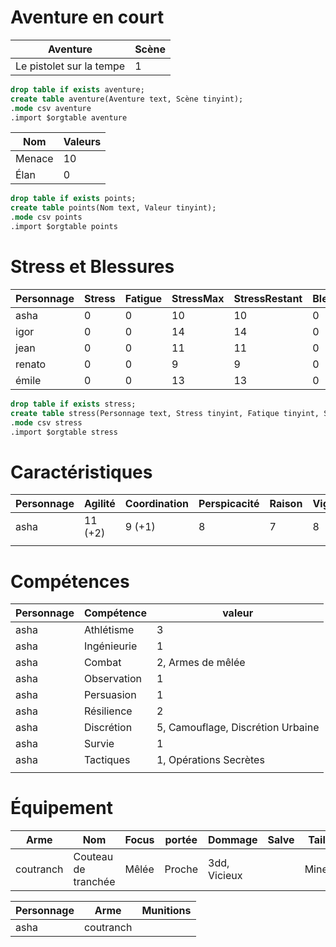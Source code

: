 * Aventure en court

#+NAME: aventure
| Aventure                 | Scène |
|--------------------------+-------|
| Le pistolet sur la tempe |     1 |

#+begin_src sqlite :db ac2d20.db :var orgtable=aventure :colnames yes
drop table if exists aventure;
create table aventure(Aventure text, Scène tinyint);
.mode csv aventure
.import $orgtable aventure
#+end_src

#+RESULTS:

#+NAME: points
| Nom    | Valeurs |
|--------+---------|
| Menace |      10 |
| Élan   |       0 |
#+begin_src sqlite :db ac2d20.db :var orgtable=points :colnames yes
drop table if exists points;
create table points(Nom text, Valeur tinyint);
.mode csv points
.import $orgtable points
#+end_src

#+RESULTS:



* Stress et Blessures

#+NAME: stress
| Personnage | Stress | Fatigue | StressMax | StressRestant | Blessures | BlessuresMax | BlessuresRestantes | État | Fortune |
|------------+--------+---------+-----------+---------------+-----------+--------------+--------------------+------+---------|
| asha       |      0 |       0 |        10 |            10 |         0 |            3 |                  3 |      |       3 |
| igor       |      0 |       0 |        14 |            14 |         0 |            3 |                  3 |      |       3 |
| jean       |      0 |       0 |        11 |            11 |         0 |            3 |                  3 |      |       3 |
| renato     |      0 |       0 |         9 |             9 |         0 |            3 |                  3 |      |       3 |
| émile      |      0 |       0 |        13 |            13 |         0 |            3 |                  3 |      |       3 |
#+TBLFM: $5=$4-$3-$2::$8=$7-$6

#+begin_src sqlite :db ac2d20.db :var orgtable=stress :colnames yes
drop table if exists stress;
create table stress(Personnage text, Stress tinyint, Fatique tinyint, StressMax tinyint, StressRestant tinyint, Blessure tinyint, BlessuresMax tinyint, BlessuresRestantes tinyint, État text, Fortune tinyint);
.mode csv stress
.import $orgtable stress
#+end_src

#+RESULTS:


* Caractéristiques

| Personnage | Agilité | Coordination | Perspicacité | Raison | Vigueur | Volonté |
|------------+---------+--------------+--------------+--------+---------+---------|
| asha       | 11 (+2) | 9 (+1)       |            8 |      7 |       8 |       8 |
|            |         |              |              |        |         |         |

* Compétences

| Personnage | Compétence  |                            valeur |
|------------+-------------+-----------------------------------|
| asha       | Athlétisme  |                                 3 |
| asha       | Ingénieurie |                                 1 |
| asha       | Combat      |                 2, Armes de mêlée |
| asha       | Observation |                                 1 |
| asha       | Persuasion  |                                 1 |
| asha       | Résilience  |                                 2 |
| asha       | Discrétion  | 5, Camouflage, Discrétion Urbaine |
| asha       | Survie      |                                 1 |
| asha       | Tactiques   |            1, Opérations Secrètes |
|            |             |                                   |

* Équipement

| Arme      | Nom                 | Focus | portée | Dommage      | Salve | Taille | Qualités |
|-----------+---------------------+-------+--------+--------------+-------+--------+----------|
| coutranch | Couteau de tranchée | Mêlée | Proche | 3dd, Vicieux |       | Mineur | Caché    |


| Personnage | Arme      | Munitions |
|------------+-----------+-----------|
| asha       | coutranch |           |

